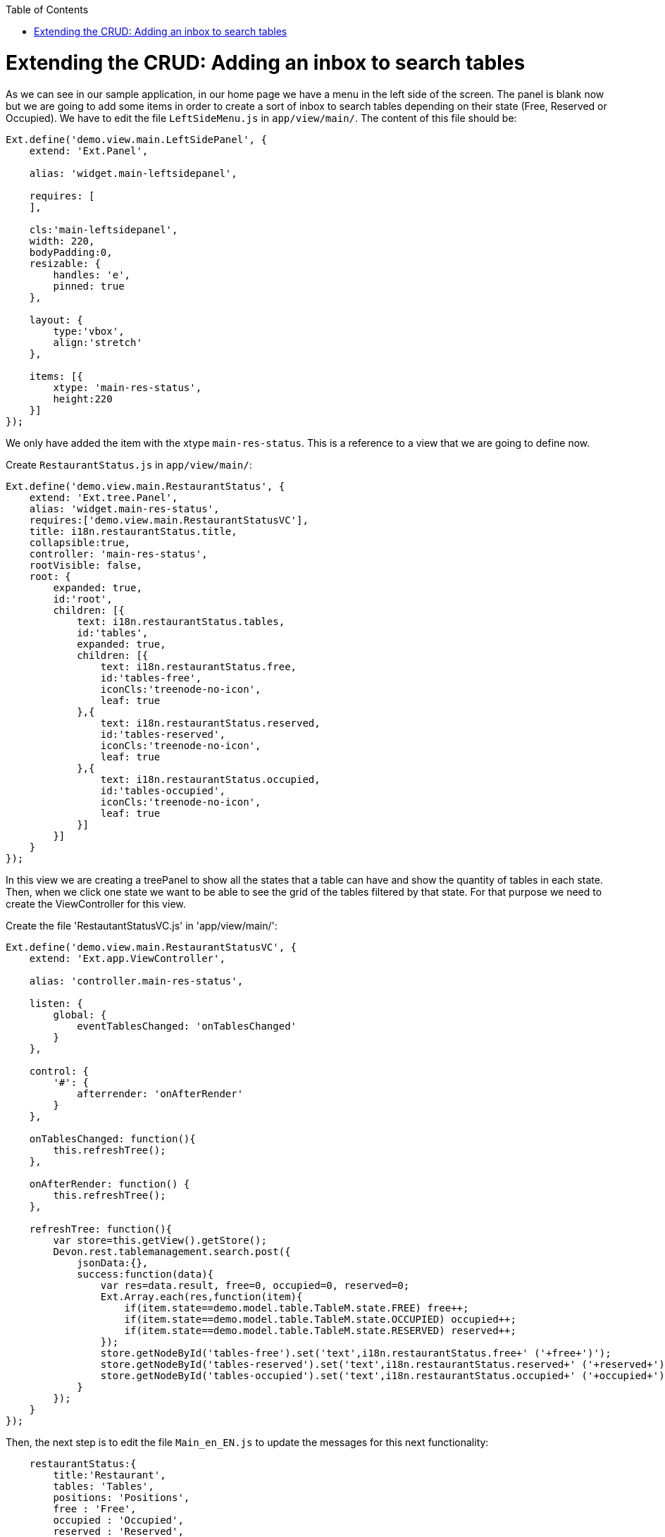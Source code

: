 :toc: macro
toc::[]

# Extending the CRUD: Adding an inbox to search tables

As we can see in our sample application, in our home page we have a menu in the left side of the screen.  The panel is blank now but we are going to add some items in order to create a sort of inbox to search tables depending on their state (Free, Reserved or Occupied).   We have to edit the file `LeftSideMenu.js` in `app/view/main/`.   The content of this file should be:

[source,javascript]
----
Ext.define('demo.view.main.LeftSidePanel', {
    extend: 'Ext.Panel',

    alias: 'widget.main-leftsidepanel',

    requires: [
    ],

    cls:'main-leftsidepanel',
    width: 220,
    bodyPadding:0,
    resizable: {
        handles: 'e',
        pinned: true
    },

    layout: {
        type:'vbox',
    	align:'stretch'
    },

    items: [{
        xtype: 'main-res-status',
        height:220
    }]
}); 
----

We only have added the item with the xtype `main-res-status`.  This is a reference to a view that we are going to define now.

Create `RestaurantStatus.js` in `app/view/main/`:

[source,javascript]
----
Ext.define('demo.view.main.RestaurantStatus', {
    extend: 'Ext.tree.Panel',
    alias: 'widget.main-res-status',
    requires:['demo.view.main.RestaurantStatusVC'],
    title: i18n.restaurantStatus.title,
    collapsible:true,
    controller: 'main-res-status',
    rootVisible: false,
    root: {
    	expanded: true,
    	id:'root',
        children: [{
            text: i18n.restaurantStatus.tables,
            id:'tables',
            expanded: true,
            children: [{
                text: i18n.restaurantStatus.free,
                id:'tables-free',
                iconCls:'treenode-no-icon',
                leaf: true
            },{
            	text: i18n.restaurantStatus.reserved,
            	id:'tables-reserved',
            	iconCls:'treenode-no-icon',
                leaf: true
            },{
            	text: i18n.restaurantStatus.occupied,
            	id:'tables-occupied',
            	iconCls:'treenode-no-icon',
                leaf: true
            }]
        }]
    }
});
----

In this view we are creating a treePanel to show all the states that a table can have and show the quantity of tables in each state.   Then, when we click one state we want to be able to see the grid of the tables filtered by that state.   For that purpose we need to create the ViewController for this view. 

Create the file 'RestautantStatusVC.js' in 'app/view/main/':

[source,javascript]
----
Ext.define('demo.view.main.RestaurantStatusVC', {
    extend: 'Ext.app.ViewController',

    alias: 'controller.main-res-status',

    listen: {
        global: {
            eventTablesChanged: 'onTablesChanged'
        }
    },

    control: {
        '#': {
            afterrender: 'onAfterRender'
        }
    },

    onTablesChanged: function(){
        this.refreshTree();
    },

    onAfterRender: function() {
        this.refreshTree();
    },

    refreshTree: function(){
        var store=this.getView().getStore();
        Devon.rest.tablemanagement.search.post({
            jsonData:{},
            success:function(data){
                var res=data.result, free=0, occupied=0, reserved=0;
                Ext.Array.each(res,function(item){
                    if(item.state==demo.model.table.TableM.state.FREE) free++;
                    if(item.state==demo.model.table.TableM.state.OCCUPIED) occupied++;
                    if(item.state==demo.model.table.TableM.state.RESERVED) reserved++;
                });
                store.getNodeById('tables-free').set('text',i18n.restaurantStatus.free+' ('+free+')');
                store.getNodeById('tables-reserved').set('text',i18n.restaurantStatus.reserved+' ('+reserved+')');
                store.getNodeById('tables-occupied').set('text',i18n.restaurantStatus.occupied+' ('+occupied+')');
            }
        });
    }
});
----

Then, the next step is to edit the file `Main_en_EN.js` to update the messages for this next functionality:

[source,javascript]
----
    restaurantStatus:{
        title:'Restaurant',
        tables: 'Tables',
        positions: 'Positions',
        free : 'Free',
        occupied : 'Occupied',
        reserved : 'Reserved',
        assigned : 'Assigned',
        total : 'Total'
    }
----

As we have created a new view in our application, we have to add the reference of this view in the ‘requires’ property of the `MainController.js`.  

So, we edit the `MainController` to add the reference to the `RestaurantStatus` view:

[source,javascript]
----
    requires: [
        'demo.view.main.i18n.Main_en_EN',
        'demo.view.main.LeftSidePanel',
        'demo.view.main.Content',
        'demo.view.main.Home',
        'demo.view.NewPage',
        'demo.view.main.RestaurantStatus'
    ]
----

The next step is to edit the file `TableM.js` to add some static text about the state of a table.  We should use an independent file for this purpose in order to have all of the constants of the application in the same file.  However, in our sample we are going to use the model to keep these constants:

[source,javascript]
----
Ext.define('demo.model.table.TableM', {
    extend: 'Ext.data.Model',
    
    statics: {
        state: {
            OCCUPIED: 'OCCUPIED',
            FREE: 'FREE',
            RESERVED: 'RESERVED'           
        }
    },
    
    fields: [
        { name: 'id', type: 'int' },
        { name: 'number', type: 'int', allowNull: true },
        { name: 'state', type: 'auto' },
        { name: 'modificationCounter', type: 'int', allowNull: true}
    ]
});
----

These constants are used in `RestaurantStatusVC.js` to compare the state of a table and the text of this state that we have as a constant in the model.

Navigate to our application in the browser. We will see a tree named `Tables` and three possible states: Free, Reserved or Occupied.   Besides, we can see the number of tables in each state.

image::images/client-gui-sencha/leftPanel.PNG[Left Panel,width="300", link="images/client-gui-sencha/leftPanel.PNG"]

Now, we want to add some functionality to be able to show the table view with the grid filtered by the state selected.   For achieve that, we can to edit the file `RestaurantStatus.js` adding the listener to fire the event when a node of the tree is selected:

[source,javascript]
----
    listeners: {
        select: 'onSelect'
    }
----

As we have added the event we have to edit the file `RestaurantStatusVC.js` to capture that event:

[source,javascript]
----
    onSelect : function(tree, record){
    	if(record.isLeaf()){
    	    var nodeId=record.getId();
    	    if(Ext.String.startsWith(nodeId,'table')){
    	        var state=nodeId.split('-')[1];
    	        var title=i18n.tables.title+' '+i18n.restaurantStatus[state];
    	        state=demo.model.table.TableM.state[state.toUpperCase()];
    	        Ext.GlobalEvents.fireEvent('eventOpenTableList',{title:title,stateFilter:state});
    	    }
    	}
    }
----

We have added the function `onSelect` to open the tab panel with the management of the tables but depending on the filter selected.   In this function we fire the event `eventOpenTableList` which is captured by the controller `TableController.js`.  

Then, we have to edit the controller to give the view the options we have just sent.  These options are the title of the view and the filter of the state.   Edit the function `onMenuOpenTables`:

[source,javascript]
----
    onMenuOpenTables: function(options) {
        var tables = new demo.view.table.TableListV(options);
        Devon.App.openInContentPanel(tables);
    },
----

Now, we are providing these configuration options to the view.   
The next step is to use these options when the view is rendered.   In order to do that we have to define the event in the controller of the view, `TableListVC.js`:

[source,javascript]
----
    listen: {
        global: {
            eventTablesChanged: 'onTablesChanged'
        },
        component: {
            'tables': {
                'afterrender':'onAfterRender'
            }
        }
    },

    onAfterRender: function(panel){
        var stateFilter=this.getView().stateFilter;
        if(stateFilter) this.getViewModel().set('stateFilter',{state:stateFilter});
        else this.getViewModel().set('stateFilter',{state:null});
    },
----

As we can see, we are using the ViewModel to set the state filter.   Then, we have to add to our request the filter to get the data and load the store.  

Edit the file `TableListVM.js` to add the state param:

[source,javascript]
----
    tables: {
        model: 'demo.model.table.TableM',
        pageSize: 3,
        proxy: {
            type: 'tablemanagement.search',
            extraParams:'{stateFilter}'
        },
        autoLoad: true,
        remoteSort:true,
        remoteFilter:true,
        sorters: {property:'number', direction:'ASC'}
    },
----

Besides adding the `extraParams` property to the proxy request, we have configured other properties:

* **remoteSort**: When we are sorting the information of the columns of the grid, we only sort the information for the page we are in that moment.  In order to sort the grid by the column selected independently from the page, we have to change this property to true.   With this, when the request to the backend is done it will sort the information there, not in the view according to the page.
* **remoteFilter**: Indicates if the filters are going to be done on the server or on the client.  We need this property to filter the whole store, not only the data that is showed in the current page.
* 	**sorters**: Show the information sorted by defect with the column and direction indicated.

Check the output and use the tree panel to filter tables

image::images/client-gui-sencha/treePanelFilter.PNG[Tree panel Filter,width="450", link="images/client-gui-sencha/treePanelFilter.PNG"]

